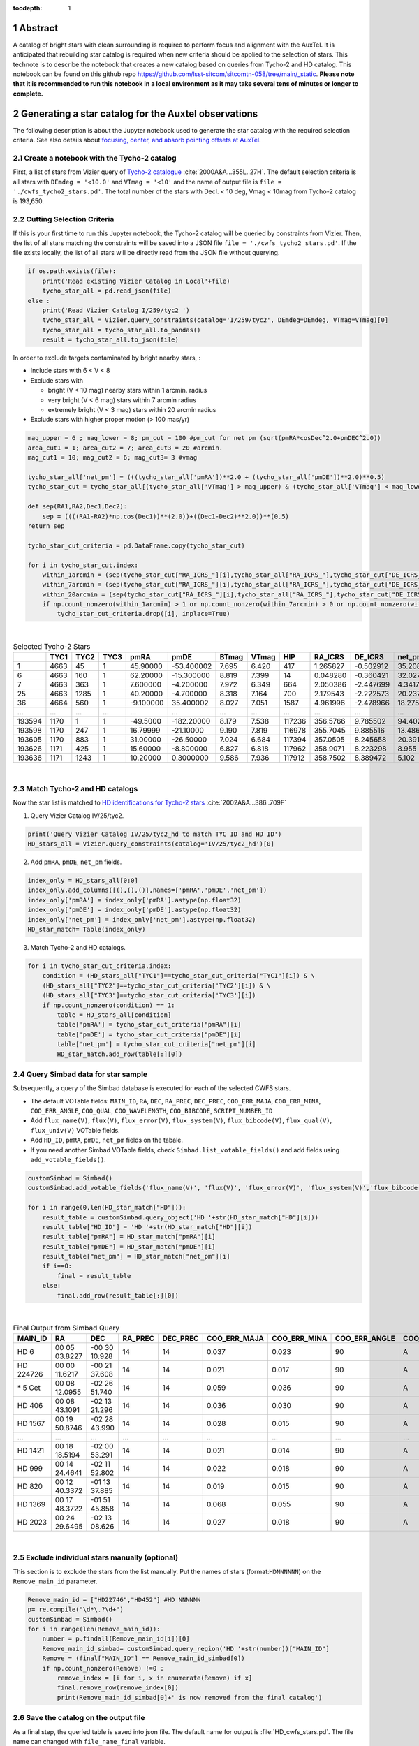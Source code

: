 :tocdepth: 1

.. sectnum::

.. Metadata such as the title, authors, and description are set in metadata.yaml

.. TODO: Delete the note below before merging new content to the main branch.

Abstract
========

A catalog of bright stars with clean surrounding is required to perform focus and alignment with the AuxTel. 
It is anticipated that rebuilding star catalog is required when new criteria should be applied to the selection of stars.
This technote is to describe the notebook that creates a new catalog based on queries from Tycho-2 and HD catalog.
This notebook can be found on this github repo `https://github.com/lsst-sitcom/sitcomtn-058/tree/main/_static <https://github.com/lsst-sitcom/sitcomtn-058/tree/main/_static>`__.
**Please note that it is recommended to run this notebook in a local environment as it may take several tens of minutes or longer to complete.**
 

Generating a star catalog for the Auxtel observations
=====================================================

The following description is about the Jupyter notebook used to generate the star catalog with the required selection criteria.
See also details about `focusing, center, and absorb pointing offsets at AuxTel <https://obs-ops.lsst.io/Nighttime-Operations/Auxiliary-Telescope/AT-On-Sky/Focus-center-absorbPointingOffsets.html>`__.



Create a notebook with the Tycho-2 catalog
------------------------------------------
First, a list of stars from Vizier query of
`Tycho-2 catalogue <http://vizier.cds.unistra.fr/viz-bin/VizieR-3?-source=I/259/tyc2>`__ :cite:`2000A&A...355L..27H`.
The default selection criteria is all stars with ``DEmdeg = '<10.0'`` and ``VTmag = '<10'`` and the name of output file is ``file = './cwfs_tycho2_stars.pd'``.
The total number of the stars with  Decl. < 10 deg, Vmag < 10mag from Tycho-2 catalog is 193,650.



Cutting Selection Criteria
--------------------------

If this is your first time to run this Jupyter notebook, the Tycho-2 catalog will be queried by constraints from Vizier. Then, the list of all stars matching the constraints will be saved into a JSON file ``file = './cwfs_tycho2_stars.pd'``.
If the file exists locally, the list of all stars will be directly read from the JSON file without querying.

.. code-block:: python
   
    if os.path.exists(file):
        print('Read existing Vizier Catalog in Local'+file)
        tycho_star_all = pd.read_json(file)
    else :
        print('Read Vizier Catalog I/259/tyc2 ')
        tycho_star_all = Vizier.query_constraints(catalog='I/259/tyc2', DEmdeg=DEmdeg, VTmag=VTmag)[0]
        tycho_star_all = tycho_star_all.to_pandas()
        result = tycho_star_all.to_json(file)

In order to exclude targets contaminated by bright nearby stars, :

- Include stars with 6 < V < 8

- Exclude stars with

  - bright (V < 10 mag) nearby stars within 1 arcmin. radius

  - very bright (V < 6 mag) stars within 7 arcmin radius

  - extremely bright (V < 3 mag) stars within 20 arcmin radius

- Exclude stars with higher proper motion (> 100 mas/yr)


.. code-block:: python

    mag_upper = 6 ; mag_lower = 8; pm_cut = 100 #pm_cut for net pm (sqrt(pmRA*cosDec^2.0+pmDEC^2.0))
    area_cut1 = 1; area_cut2 = 7; area_cut3 = 20 #arcmin.
    mag_cut1 = 10; mag_cut2 = 6; mag_cut3= 3 #vmag

    tycho_star_all['net_pm'] = (((tycho_star_all['pmRA'])**2.0 + (tycho_star_all['pmDE'])**2.0)**0.5)
    tycho_star_cut = tycho_star_all[(tycho_star_all['VTmag'] > mag_upper) & (tycho_star_all['VTmag'] < mag_lower) & (tycho_star_all['net_pm'] < pm_cut)]

    def sep(RA1,RA2,Dec1,Dec2):
        sep = ((((RA1-RA2)*np.cos(Dec1))**(2.0))+((Dec1-Dec2)**2.0))**(0.5)
    return sep

    tycho_star_cut_criteria = pd.DataFrame.copy(tycho_star_cut)

    for i in tycho_star_cut.index:
        within_1arcmin = (sep(tycho_star_cut["RA_ICRS_"][i],tycho_star_all["RA_ICRS_"],tycho_star_cut["DE_ICRS_"][i],tycho_star_all["DE_ICRS_"]) < area_cut1/60.0) & (tycho_star_all["VTmag"] < mag_cut1)
        within_7arcmin = (sep(tycho_star_cut["RA_ICRS_"][i],tycho_star_all["RA_ICRS_"],tycho_star_cut["DE_ICRS_"][i],tycho_star_all["DE_ICRS_"]) < area_cut2/60.0) & (tycho_star_all["VTmag"] < mag_cut2)
        within_20arcmin = (sep(tycho_star_cut["RA_ICRS_"][i],tycho_star_all["RA_ICRS_"],tycho_star_cut["DE_ICRS_"][i],tycho_star_all["DE_ICRS_"]) < area_cut3/60.0)& (tycho_star_all["VTmag"] < mag_cut3)
        if np.count_nonzero(within_1arcmin) > 1 or np.count_nonzero(within_7arcmin) > 0 or np.count_nonzero(within_20arcmin) > 0:
            tycho_star_cut_criteria.drop([i], inplace=True)

|


.. _table_1:
.. table:: Selected Tycho-2 Stars


        +------+----+----+----+---------+-----------+-------+-------+-------+---------+---------+------+
        |      |TYC1|TYC2|TYC3|pmRA     | pmDE      |BTmag  |VTmag  |HIP    |RA_ICRS  |DE_ICRS  |net_pm|
        +======+====+====+====+=========+===========+=======+=======+=======+=========+=========+======+
        |1     |4663|45  |1   |45.90000 |-53.400002 |7.695  |6.420  |417    |1.265827 |-0.502912|35.208|
        +------+----+----+----+---------+-----------+-------+-------+-------+---------+---------+------+
        |6     |4663|160 |1   |62.20000 |-15.300000 |8.819  |7.399  |14     |0.048280 |-0.360421|32.027|
        +------+----+----+----+---------+-----------+-------+-------+-------+---------+---------+------+
        |7     |4663|363 |1   |7.600000 |-4.200000  |7.972  |6.349  |664    |2.050386 |-2.447699|4.3417|
        +------+----+----+----+---------+-----------+-------+-------+-------+---------+---------+------+
        |25    |4663|1285|1   |40.20000 |-4.700000  |8.318  |7.164  |700    |2.179543 |-2.222573|20.237|
        +------+----+----+----+---------+-----------+-------+-------+-------+---------+---------+------+
        |36    |4664|560 |1   |-9.100000|35.400002  |8.027  |7.051  |1587   |4.961996 |-2.478966|18.275|
        +------+----+----+----+---------+-----------+-------+-------+-------+---------+---------+------+
        |...   |... |... |... |...      |...        |...    |...    |...    |...      |...      |...   |
        +------+----+----+----+---------+-----------+-------+-------+-------+---------+---------+------+
        |193594|1170|1   |1   |-49.5000 |-182.20000 |8.179  |7.538  |117236 |356.5766 |9.785502 |94.402|
        +------+----+----+----+---------+-----------+-------+-------+-------+---------+---------+------+
        |193598|1170|247 |1   |16.79999 |-21.10000  |9.190  |7.819  |116978 |355.7045 |9.885516 |13.486|
        +------+----+----+----+---------+-----------+-------+-------+-------+---------+---------+------+
        |193605|1170|883 |1   |31.00000 |-26.50000  |7.024  |6.684  |117394 |357.0505 |8.245658 |20.391|
        +------+----+----+----+---------+-----------+-------+-------+-------+---------+---------+------+
        |193626|1171|425 |1   |15.60000 |-8.800000  |6.827  |6.818  |117962 |358.9071 |8.223298 |8.955 |
        +------+----+----+----+---------+-----------+-------+-------+-------+---------+---------+------+
        |193636|1171|1243|1   |10.20000 |0.3000000  |9.586  |7.936  |117912 |358.7502 |8.389472 |5.102 |
        +------+----+----+----+---------+-----------+-------+-------+-------+---------+---------+------+ 

|


Match Tycho-2 and HD catalogs
-----------------------------

Now the star list is matched to `HD identifications for Tycho-2 stars <http://vizier.cfa.harvard.edu/viz-bin/VizieR-3?-source=IV/25/tyc2_hd>`__ :cite:`2002A&A...386..709F`

1. Query Vizier Catalog IV/25/tyc2. 

.. code-block:: python

    print('Query Vizier Catalog IV/25/tyc2_hd to match TYC ID and HD ID')
    HD_stars_all = Vizier.query_constraints(catalog='IV/25/tyc2_hd')[0]

2. Add ``pmRA``, ``pmDE``, ``net_pm`` fields.

.. code-block:: python

    index_only = HD_stars_all[0:0]
    index_only.add_columns([(),(),()],names=['pmRA','pmDE','net_pm'])
    index_only['pmRA'] = index_only['pmRA'].astype(np.float32)
    index_only['pmDE'] = index_only['pmDE'].astype(np.float32)
    index_only['net_pm'] = index_only['net_pm'].astype(np.float32)
    HD_star_match= Table(index_only)


3. Match Tycho-2 and HD catalogs.

.. code-block:: python


    for i in tycho_star_cut_criteria.index: 
        condition = (HD_stars_all["TYC1"]==tycho_star_cut_criteria["TYC1"][i]) & \
        (HD_stars_all["TYC2"]==tycho_star_cut_criteria['TYC2'][i]) & \
        (HD_stars_all["TYC3"]==tycho_star_cut_criteria['TYC3'][i])
        if np.count_nonzero(condition) == 1:
            table = HD_stars_all[condition]
            table['pmRA'] = tycho_star_cut_criteria["pmRA"][i] 
            table['pmDE'] = tycho_star_cut_criteria["pmDE"][i] 
            table['net_pm'] = tycho_star_cut_criteria["net_pm"][i]
            HD_star_match.add_row(table[:][0])


Query Simbad data for star sample
---------------------------------

Subsequently, a query of the Simbad database is executed for each of the selected CWFS stars.

- The default VOTable fields: ``MAIN_ID``, ``RA``, ``DEC``, ``RA_PREC``, ``DEC_PREC``, ``COO_ERR_MAJA``, ``COO_ERR_MINA``, ``COO_ERR_ANGLE``, ``COO_QUAL``, ``COO_WAVELENGTH``, ``COO_BIBCODE``, ``SCRIPT_NUMBER_ID``
- Add ``flux_name(V)``, ``flux(V)``, ``flux_error(V)``, ``flux_system(V)``, ``flux_bibcode(V)``, ``flux_qual(V)``, ``flux_univ(V)``  VOTable fields.
- Add ``HD_ID``, ``pmRA``, ``pmDE``, ``net_pm`` fields on the tabale. 
- If you need another Simbad VOTable fields, check ``Simbad.list_votable_fields()`` and add fields using ``add_votable_fields()``.

.. code-block:: python

    customSimbad = Simbad()
    customSimbad.add_votable_fields('flux_name(V)', 'flux(V)', 'flux_error(V)', 'flux_system(V)','flux_bibcode(V)', 'flux_qual(V)', 'flux_unit(V)')

    for i in range(0,len(HD_star_match["HD"])):
        result_table = customSimbad.query_object('HD '+str(HD_star_match["HD"][i]))
        result_table["HD_ID"] = 'HD '+str(HD_star_match["HD"][i])
        result_table["pmRA"] = HD_star_match["pmRA"][i]
        result_table["pmDE"] = HD_star_match["pmDE"][i]
        result_table["net_pm"] = HD_star_match["net_pm"][i]
        if i==0:
            final = result_table
        else:
            final.add_row(result_table[:][0])

|

.. _table_2:
.. table:: Final Output from Simbad Query

        +---------+-------------+-------------+-------+--------+------------+------------+-------------+--------+--------------+-------------------+-------------+------+------------+-------------+-------------------+-----------+-----------+----------------+-----------+-------+------+------+
        |MAIN_ID  |RA           |DEC          |RA_PREC|DEC_PREC|COO_ERR_MAJA|COO_ERR_MINA|COO_ERR_ANGLE|COO_QUAL|COO_WAVELENGTH|COO_BIBCODE        |FILTER_NAME_V|FLUX_V|FLUX_ERROR_V|FLUX_SYSTEM_V|FLUX_BIBCODE_V     |FLUX_QUAL_V|FLUX_UNIT_V|SCRIPT_NUMBER_ID|HD_ID      |pmRA   |pmDE  |net_pm| 
        +=========+=============+=============+=======+========+============+============+=============+========+==============+===================+=============+======+============+=============+===================+===========+===========+================+===========+=======+======+======+
        |HD 6     |00 05 03.8227|-00 30 10.928|14     |14      |0.037       |0.023       |90           |A       |O             |2020yCat.1350....0G|V            |6.298 |0.010       |Vega         |2000A&A...355L..27H|D          |V          |1               |HD 6       |45.9   |-53.4 |70.416|
        +---------+-------------+-------------+-------+--------+------------+------------+-------------+--------+--------------+-------------------+-------------+------+------------+-------------+-------------------+-----------+-----------+----------------+-----------+-------+------+------+
        |HD 224726|00 00 11.6217|-00 21 37.608|14     |14      |0.021       |0.017       |90           |A       |O             |2020yCat.1350....0G|V            |7.27  |--          |Vega         |                   |E          |V          |1               |HD 224726  |62.2   |-15.3 |64.054|
        +---------+-------------+-------------+-------+--------+------------+------------+-------------+--------+--------------+-------------------+-------------+------+------------+-------------+-------------------+-----------+-----------+----------------+-----------+-------+------+------+
        | \* 5 Cet|00 08 12.0955|-02 26 51.740|14     |14      |0.059       |0.036       |90           |A       |O             |2020yCat.1350....0G|V            |6.22  |--          |Vega         |                   |E          |V          |1               |HD 352     |7.6    |-4.2  | 8.683|
        +---------+-------------+-------------+-------+--------+------------+------------+-------------+--------+--------------+-------------------+-------------+------+------------+-------------+-------------------+-----------+-----------+----------------+-----------+-------+------+------+
        |HD 406   |00 08 43.1091|-02 13 21.296|14     |14      |0.036       |0.030       |90           |A       |O             |2020yCat.1350....0G|V            |7.05  |0.010       |Vega         |2000A&A...355L..27H|D          |V          |1               |HD 406     |40.2   |-4.7  |40.474|    
        +---------+-------------+-------------+-------+--------+------------+------------+-------------+--------+--------------+-------------------+-------------+------+------------+-------------+-------------------+-----------+-----------+----------------+-----------+-------+------+------+
        |HD 1567  |00 19 50.8746|-02 28 43.990|14     |14      |0.028       |0.015       |90           |A       |O             |2020yCat.1350....0G|V            |6.96  |0.010       |Vega         |2000A&A...355L..27H|D          |V          |1               |HD 1567    |-9.1   |35.4  |36.551|
        +---------+-------------+-------------+-------+--------+------------+------------+-------------+--------+--------------+-------------------+-------------+------+------------+-------------+-------------------+-----------+-----------+----------------+-----------+-------+------+------+
        |...      |...          |...          |...    |...     |...         |...         |...          |...     |...           |...                |...          |...   |...         |...          |...                |...        |...        |...             |...        |...    |...   |...   |
        +---------+-------------+-------------+-------+--------+------------+------------+-------------+--------+--------------+-------------------+-------------+------+------------+-------------+-------------------+-----------+-----------+----------------+-----------+-------+------+------+
        |HD 1421  |00 18 18.5194|-02 00 53.291|14     |14      |0.021       |0.014       |90           |A       |O             |2020yCat.1350....0G|V            |7.18  |--          |Vega         |                   |E          |V          |1               |HD 1421    |35.2   |-2.2  |35.269|
        +---------+-------------+-------------+-------+--------+------------+------------+-------------+--------+--------------+-------------------+-------------+------+------------+-------------+-------------------+-----------+-----------+----------------+-----------+-------+------+------+
        |HD 999   |00 14 24.4641|-02 11 52.802|14     |14      |0.022       |0.018       |90           |A       |O             |2020yCat.1350....0G|V            |7.18  |0.010       |Vega         |2000A&A...355L..27H|D          |V          |1               |HD 999     |-11.1  |-29.1 |31.145|
        +---------+-------------+-------------+-------+--------+------------+------------+-------------+--------+--------------+-------------------+-------------+------+------------+-------------+-------------------+-----------+-----------+----------------+-----------+-------+------+------+
        |HD 820   |00 12 40.3372|-01 13 37.885|14     |14      |0.019       |0.015       |90           |A       |O             |2020yCat.1350....0G|V            |7.2   |0.010       |Vega         |2000A&A...355L..27H|D          |V          |1               |HD 820     |78.4   |-0.2  |78.400|
        +---------+-------------+-------------+-------+--------+------------+------------+-------------+--------+--------------+-------------------+-------------+------+------------+-------------+-------------------+-----------+-----------+----------------+-----------+-------+------+------+
        |HD 1369  |00 17 48.3722|-01 51 45.858|14     |14      |0.068       |0.055       |90           |A       |O             |2020yCat.1350....0G|V            |7.1   |0.010       |Vega         |2000A&A...355L..27H|D          |V          |1               |HD 1369    |-3.7   |4.3   |5.6727|
        +---------+-------------+-------------+-------+--------+------------+------------+-------------+--------+--------------+-------------------+-------------+------+------------+-------------+-------------------+-----------+-----------+----------------+-----------+-------+------+------+
        |HD 2023  |00 24 29.6495|-02 13 08.626|14     |14      |0.027       |0.018       |90           |A       |O             |2020yCat.1350....0G|V            |6.067 |0.010       |Vega         |2000A&A...355L..27H|D          |V          |1               |HD 2023    |-34.8  |-42.4 |54.853|
        +---------+-------------+-------------+-------+--------+------------+------------+-------------+--------+--------------+-------------------+-------------+------+------------+-------------+-------------------+-----------+-----------+----------------+-----------+-------+------+------+

|

Exclude individual stars manually (optional)
--------------------------------------------

This section is to exclude the stars from the list manually. 
Put the names of stars (format:``HDNNNNNN``) on the ``Remove_main_id`` parameter. 

.. code-block:: python
    
    Remove_main_id = ["HD22746","HD452"] #HD NNNNNN 
    p= re.compile("\d*\.?\d+")
    customSimbad = Simbad()
    for i in range(len(Remove_main_id)):
        number = p.findall(Remove_main_id[i])[0]
        Remove_main_id_simbad= customSimbad.query_region('HD '+str(number))["MAIN_ID"]
        Remove = (final["MAIN_ID"] == Remove_main_id_simbad[0])
        if np.count_nonzero(Remove) !=0 :
            remove_index = [i for i, x in enumerate(Remove) if x]
            final.remove_row(remove_index[0])
            print(Remove_main_id_simbad[0]+' is now removed from the final catalog')


Save the catalog on the output file
-----------------------------------

As a final step, the queried table is saved into json file. 
The default name for output is :file:`HD_cwfs_stars.pd`. 
The file name can changed with ``file_name_final`` variable. 

.. code-block:: python
   
    file_name_final = 'HD_cwfs_stars.pd' #file_name
    result = final.to_pandas().to_json(file_name_final)
    print('List of Stars was exported to '+file_name_final)

Plot for the distribution of the Stars on Sky
=============================================

To check whether selected CWFS stars are homogeneously distributed on the southern sphere, equatorial coordinates RA, Dec of each starsare plotted on a Mollweide projection.

.. image:: /_static/dist_stars.png


Appendix. Check the Field of the Individual Star
================================================

If you need to visually check an individual star, you can query DSS images manually using the following cells.
The default FOV of the image is 6.7' x 6.7' (the same as the FOV of the AuxTel).

.. code-block:: python
   :name: finding-chart-generator 
    
   star_name_img_query = "HD 2527"
   FOV=6.7*1/60.0 #6.7 x 6.7 arcminutes for AuxTel

   from astroquery.skyview import SkyView
    import numpy as np
    survey_name = ["DSS2 Blue", "DSS2 Red", "DSS2 IR"]
    img = SkyView.get_images(star_name_img_query,survey=survey_name,\
                         height=FOV*u.degree,width=FOV*u.degree,coordinates='J2000',grid=True,gridlabels=True)

    ncol=len(survey_name)
    fig,ax = plt.subplots(ncols=ncol,figsize=(24,8))
    
    for i in range(ncol):
        plot = ax[i].imshow(img[i][0].data,vmax=np.max(img[i][0].data)*.95,\
                        vmin=np.max(img[i][0].data)*.25, aspect='equal')
    ax[i].set_title(str(survey_name[i]), fontsize=15)
    fig.gca().invert_yaxis()

    print(star_name_img_query, 'FOV = '+str((FOV*60))+'\"'+'x '+str((FOV*60))+'\"')

.. image:: /_static/finding_chart.png

   
|
|

.. rubric:: References

.. bibliography:: local.bib lsstbib/books.bib lsstbib/lsst.bib lsstbib/lsst-dm.bib lsstbib/refs.bib lsstbib/refs_ads.bib
   :style: lsst_aa
